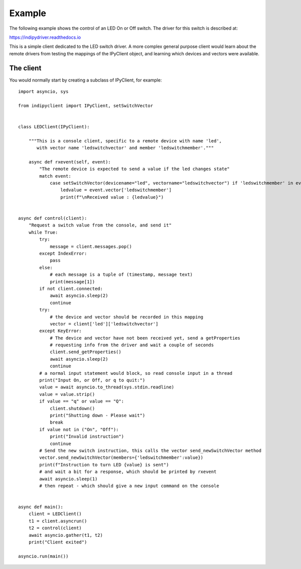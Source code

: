 Example
=======

The following example shows the control of an LED On or Off switch. The driver for this switch is described at:

https://indipydriver.readthedocs.io

This is a simple client dedicated to the LED switch driver. A more complex general purpose client would learn about the remote drivers from testing the mappings of the IPyClient object, and learning which devices and vectors were available.


The client
^^^^^^^^^^

You would normally start by creating a subclass of IPyClient, for example::



    import asyncio, sys

    from indipyclient import IPyClient, setSwitchVector


    class LEDClient(IPyClient):

        """This is a console client, specific to a remote device with name 'led',
           with vector name 'ledswitchvector' and member 'ledswitchmember'."""

        async def rxevent(self, event):
            "The remote device is expected to send a value if the led changes state"
            match event:
                case setSwitchVector(devicename="led", vectorname="ledswitchvector") if 'ledswitchmember' in event.vector:
                    ledvalue = event.vector['ledswitchmember']
                    print(f"\nReceived value : {ledvalue}")


    async def control(client):
        "Request a switch value from the console, and send it"
        while True:
            try:
                message = client.messages.pop()
            except IndexError:
                pass
            else:
                # each message is a tuple of (timestamp, message text)
                print(message[1])
            if not client.connected:
                await asyncio.sleep(2)
                continue
            try:
                # the device and vector should be recorded in this mapping
                vector = client['led']['ledswitchvector']
            except KeyError:
                # The device and vector have not been received yet, send a getProperties
                # requesting info from the driver and wait a couple of seconds
                client.send_getProperties()
                await asyncio.sleep(2)
                continue
            # a normal input statement would block, so read console input in a thread
            print("Input On, or Off, or q to quit:")
            value = await asyncio.to_thread(sys.stdin.readline)
            value = value.strip()
            if value == "q" or value == "Q":
                client.shutdown()
                print("Shutting down - Please wait")
                break
            if value not in ("On", "Off"):
                print("Invalid instruction")
                continue
            # Send the new switch instruction, this calls the vector send_newSwitchVector method
            vector.send_newSwitchVector(members={'ledswitchmember':value})
            print(f"Instruction to turn LED {value} is sent")
            # and wait a bit for a response, which should be printed by rxevent
            await asyncio.sleep(1)
            # then repeat - which should give a new input command on the console


    async def main():
        client = LEDClient()
        t1 = client.asyncrun()
        t2 = control(client)
        await asyncio.gather(t1, t2)
        print("Client exited")

    asyncio.run(main())

